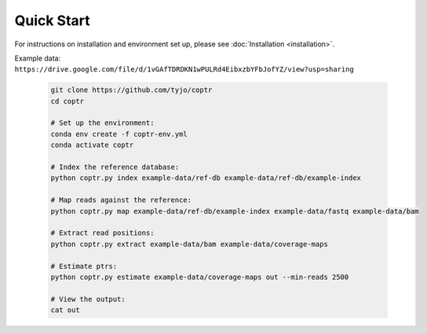 ===========
Quick Start
===========

For instructions on installation and environment set up, please see :doc:`Installation <installation>`. 

| Example data:
| ``https://drive.google.com/file/d/1vGAfTDRDKN1wPULRd4EibxzbYFbJofYZ/view?usp=sharing``

    .. code-block::

      git clone https://github.com/tyjo/coptr
      cd coptr

      # Set up the environment:
      conda env create -f coptr-env.yml
      conda activate coptr
      
      # Index the reference database:
      python coptr.py index example-data/ref-db example-data/ref-db/example-index
      
      # Map reads against the reference:
      python coptr.py map example-data/ref-db/example-index example-data/fastq example-data/bam
      
      # Extract read positions:
      python coptr.py extract example-data/bam example-data/coverage-maps
      
      # Estimate ptrs:
      python coptr.py estimate example-data/coverage-maps out --min-reads 2500

      # View the output:
      cat out